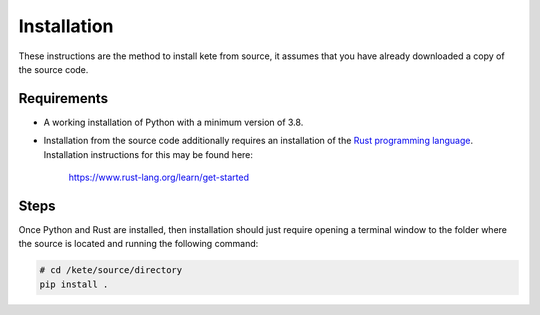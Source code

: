 Installation
============

These instructions are the method to install kete from source, it assumes that you
have already downloaded a copy of the source code.

Requirements
------------

- A working installation of Python with a minimum version of 3.8.

- Installation from the source code additionally requires an installation of the `Rust
  programming language <https://www.rust-lang.org/>`_. Installation instructions for this
  may be found here:

      https://www.rust-lang.org/learn/get-started

Steps
-----

Once Python and Rust are installed, then installation should just require opening a
terminal window to the folder where the source is located and running the following
command:

.. code-block:: console

    # cd /kete/source/directory
    pip install .
